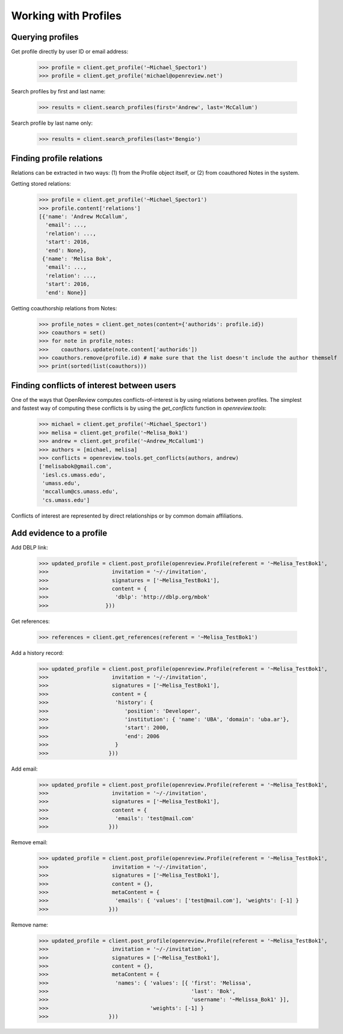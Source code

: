 Working with Profiles
========================================

Querying profiles
----------------------------------------

Get profile directly by user ID or email address:

    >>> profile = client.get_profile('~Michael_Spector1')
    >>> profile = client.get_profile('michael@openreview.net')

Search profiles by first and last name:

    >>> results = client.search_profiles(first='Andrew', last='McCallum')

Search profile by last name only:

    >>> results = client.search_profiles(last='Bengio')


Finding profile relations
----------------------------------------

Relations can be extracted in two ways: (1) from the Profile object itself, or (2) from coauthored Notes in the system.

Getting stored relations:

    >>> profile = client.get_profile('~Michael_Spector1')
    >>> profile.content['relations']
    [{'name': 'Andrew McCallum',
      'email': ...,
      'relation': ...,
      'start': 2016,
      'end': None},
     {'name': 'Melisa Bok',
      'email': ...,
      'relation': ...,
      'start': 2016,
      'end': None}]

Getting coauthorship relations from Notes:

    >>> profile_notes = client.get_notes(content={'authorids': profile.id})
    >>> coauthors = set()
    >>> for note in profile_notes:
    >>>    coauthors.update(note.content['authorids'])
    >>> coauthors.remove(profile.id) # make sure that the list doesn't include the author themself
    >>> print(sorted(list(coauthors)))


Finding conflicts of interest between users
----------------------------------------

One of the ways that OpenReview computes conflicts-of-interest is by using relations between profiles. The simplest and fastest way of computing these conflicts is by using the `get_conflicts` function in `openreview.tools`:

    >>> michael = client.get_profile('~Michael_Spector1')
    >>> melisa = client.get_profile('~Melisa_Bok1')
    >>> andrew = client.get_profile('~Andrew_McCallum1')
    >>> authors = [michael, melisa]
    >>> conflicts = openreview.tools.get_conflicts(authors, andrew)
    ['melisabok@gmail.com',
     'iesl.cs.umass.edu',
     'umass.edu',
     'mccallum@cs.umass.edu',
     'cs.umass.edu']

Conflicts of interest are represented by direct relationships or by common domain affiliations.


Add evidence to a profile
----------------------------------------

Add DBLP link:

    >>> updated_profile = client.post_profile(openreview.Profile(referent = '~Melisa_TestBok1',
    >>>                    invitation = '~/-/invitation',
    >>>                    signatures = ['~Melisa_TestBok1'],
    >>>                    content = {
    >>>                     'dblp': 'http://dblp.org/mbok'
    >>>                  }))


Get references:

    >>> references = client.get_references(referent = '~Melisa_TestBok1')


Add a history record:

    >>> updated_profile = client.post_profile(openreview.Profile(referent = '~Melisa_TestBok1',
    >>>                    invitation = '~/-/invitation',
    >>>                    signatures = ['~Melisa_TestBok1'],
    >>>                    content = {
    >>>                     'history': {
    >>>                        'position': 'Developer',
    >>>                        'institution': { 'name': 'UBA', 'domain': 'uba.ar'},
    >>>                        'start': 2000,
    >>>                        'end': 2006
    >>>                     }
    >>>                   }))

Add email:

    >>> updated_profile = client.post_profile(openreview.Profile(referent = '~Melisa_TestBok1',
    >>>                    invitation = '~/-/invitation',
    >>>                    signatures = ['~Melisa_TestBok1'],
    >>>                    content = {
    >>>                     'emails': 'test@mail.com'
    >>>                   }))


Remove email:

    >>> updated_profile = client.post_profile(openreview.Profile(referent = '~Melisa_TestBok1',
    >>>                    invitation = '~/-/invitation',
    >>>                    signatures = ['~Melisa_TestBok1'],
    >>>                    content = {},
    >>>                    metaContent = {
    >>>                     'emails': { 'values': ['test@mail.com'], 'weights': [-1] }
    >>>                   }))

Remove name:

    >>> updated_profile = client.post_profile(openreview.Profile(referent = '~Melisa_TestBok1',
    >>>                    invitation = '~/-/invitation',
    >>>                    signatures = ['~Melisa_TestBok1'],
    >>>                    content = {},
    >>>                    metaContent = {
    >>>                     'names': { 'values': [{ 'first': 'Melissa', 
    >>>                                             'last': 'Bok', 
    >>>                                             'username': '~Melissa_Bok1' }], 
    >>>                                'weights': [-1] }
    >>>                   }))
